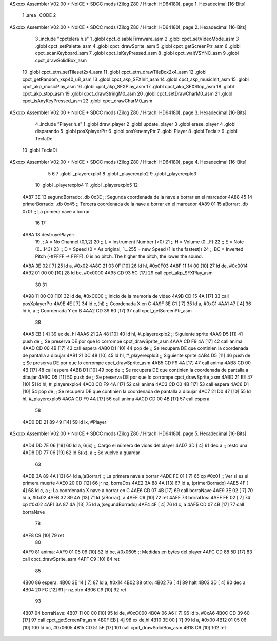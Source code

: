 ASxxxx Assembler V02.00 + NoICE + SDCC mods  (Zilog Z80 / Hitachi HD64180), page 1.
Hexadecimal [16-Bits]



                              1 .area _CODE
                              2 
ASxxxx Assembler V02.00 + NoICE + SDCC mods  (Zilog Z80 / Hitachi HD64180), page 2.
Hexadecimal [16-Bits]



                              3 .include "cpctelera.h.s"
                              1 .globl cpct_disableFirmware_asm
                              2 .globl cpct_setVideoMode_asm
                              3 .globl cpct_setPalette_asm
                              4 .globl cpct_drawSprite_asm
                              5 .globl cpct_getScreenPtr_asm
                              6 .globl cpct_scanKeyboard_asm
                              7 .globl cpct_isKeyPressed_asm
                              8 .globl cpct_waitVSYNC_asm
                              9 .globl cpct_drawSolidBox_asm
                             10 .globl cpct_etm_setTileset2x4_asm
                             11 .globl cpct_etm_drawTileBox2x4_asm
                             12 .globl cpct_getRandom_xsp40_u8_asm
                             13 .globl cpct_akp_SFXInit_asm
                             14 .globl cpct_akp_musicInit_asm
                             15 .globl cpct_akp_musicPlay_asm
                             16 .globl cpct_akp_SFXPlay_asm
                             17 .globl cpct_akp_SFXStop_asm
                             18 .globl cpct_akp_stop_asm
                             19 .globl cpct_drawStringM0_asm
                             20 .globl cpct_setDrawCharM0_asm
                             21 .globl cpct_isAnyKeyPressed_asm
                             22 .globl cpct_drawCharM0_asm
ASxxxx Assembler V02.00 + NoICE + SDCC mods  (Zilog Z80 / Hitachi HD64180), page 3.
Hexadecimal [16-Bits]



                              4 .include "Player.h.s"
                              1 .globl draw_player
                              2 .globl update_player
                              3 .globl erase_player
                              4 .globl disparando
                              5 .globl posXplayerPtr
                              6 .globl posYenemyPtr
                              7 .globl Player
                              8 .globl TeclaIz
                              9 .globl TeclaDe
                             10 .globl TeclaDi
ASxxxx Assembler V02.00 + NoICE + SDCC mods  (Zilog Z80 / Hitachi HD64180), page 4.
Hexadecimal [16-Bits]



                              5 
                              6 
                              7 .globl _playerexplo1
                              8 .globl _playerexplo2
                              9 .globl _playerexplo3
                             10 .globl _playerexplo4
                             11 .globl _playerexplo5
                             12 
   4A87 3E                   13 segundBorrado: .db 0x3E                            ;; Segunda coordenada de la nave a borrar en el marcador
   4A88 45                   14 primerBorrado: .db 0x45                            ;; Tercera coordenada de la nave a borrar en el marcador
   4A89 01                   15 aBorrar:       .db 0x01                            ;; La primera nave a borrar
                             16 
                             17 
   4A8A                      18 destruyePlayer::
                             19     ;; A = No Channel (0,1,2)
                             20     ;; L = Instrument Number (>0)
                             21     ;; H = Volume (0...F)
                             22     ;; E = Note (0...143)
                             23     ;; D = Speed (0 = As original, 1...255 = new Speed (1 is the fastest))
                             24     ;; BC = Inverted Pitch (-#FFFF -> FFFF). 0 is no pitch. The higher the pitch, the lower the sound.
   4A8A 3E 02         [ 7]   25     ld  a, #0x02
   4A8C 21 03 0F      [10]   26     ld hl, #0x0F03
   4A8F 11 14 00      [10]   27     ld de, #0x0014
   4A92 01 00 00      [10]   28     ld bc, #0x0000
   4A95 CD 93 5C      [17]   29     call cpct_akp_SFXPlay_asm
                             30 
                             31 
   4A98 11 00 C0      [10]   32     ld de, #0xC000                                  ;; Inicio de la memoria de video                          
   4A9B CD 15 4A      [17]   33     call posXplayerPtr
   4A9E 4E            [ 7]   34     ld  c,(hl)                                      ;; Coordenada X en C
   4A9F 3E C1         [ 7]   35     ld  a, #0xC1
   4AA1 47            [ 4]   36     ld  b, a                                        ;; Coordenada Y en B
   4AA2 CD 39 60      [17]   37     call cpct_getScreenPtr_asm
                             38 
   4AA5 EB            [ 4]   39     ex de, hl
   4AA6 21 2A 48      [10]   40     ld hl, #_playerexplo2                                 ;; Siguiente sprite
   4AA9 D5            [11]   41     push de                                               ;; Se preserva DE por que lo corrompe cpct_drawSprite_asm
   4AAA CD F9 4A      [17]   42     call anima
   4AAD CD 00 4B      [17]   43     call espera
   4AB0 D1            [10]   44     pop de                                                ;; Se recupera DE que continien la coordenada de pantalla a dibujar
   4AB1 21 0C 48      [10]   45     ld hl, #_playerexplo3                                 ;; Siguiente sprite
   4AB4 D5            [11]   46     push de                                               ;; Se preserva DE por que lo corrompe cpct_drawSprite_asm 
   4AB5 CD F9 4A      [17]   47     call anima
   4AB8 CD 00 4B      [17]   48     call espera
   4ABB D1            [10]   49     pop de                                                ;; Se recupera DE que continien la coordenada de pantalla a dibujar
   4ABC D5            [11]   50     push de                                               ;; Se preserva DE por que lo corrompe cpct_drawSprite_asm
   4ABD 21 EE 47      [10]   51     ld hl, #_playerexplo4
   4AC0 CD F9 4A      [17]   52     call anima
   4AC3 CD 00 4B      [17]   53     call espera
   4AC6 D1            [10]   54     pop de                                                ;; Se recupera DE que continien la coordenada de pantalla a dibujar
   4AC7 21 D0 47      [10]   55     ld hl, #_playerexplo5
   4ACA CD F9 4A      [17]   56     call anima
   4ACD CD 00 4B      [17]   57     call espera
                             58     
   4AD0 DD 21 89 49   [14]   59     ld ix, #Player
ASxxxx Assembler V02.00 + NoICE + SDCC mods  (Zilog Z80 / Hitachi HD64180), page 5.
Hexadecimal [16-Bits]



   4AD4 DD 7E 06      [19]   60     ld  a, 6(ix)                                         ;; Cargo el número de vidas del player
   4AD7 3D            [ 4]   61     dec a                                                ;; resto una
   4AD8 DD 77 06      [19]   62     ld 6(ix), a                                          ;; Se vuelve a guardar
                             63 
   4ADB 3A 89 4A      [13]   64     ld  a,(aBorrar)                                      ;; La primera nave a borrar
   4ADE FE 01         [ 7]   65     cp  #0x01                                            ;; Ver si es el primera muerte
   4AE0 20 0D         [12]   66     jr nz, borraDos
   4AE2 3A 88 4A      [13]   67     ld  a, (primerBorrado)
   4AE5 4F            [ 4]   68     ld  c, a                                             ;; La coordenada X nave a borrar en C
   4AE6 CD 07 4B      [17]   69     call borraNave
   4AE9 3E 02         [ 7]   70     ld  a, #0x02
   4AEB 32 89 4A      [13]   71     ld  (aBorrar), a
   4AEE C9            [10]   72     ret
   4AEF                      73 borraDos:
   4AEF FE 02         [ 7]   74     cp #0x02
   4AF1 3A 87 4A      [13]   75     ld  a,(segundBorrado)
   4AF4 4F            [ 4]   76     ld  c, a
   4AF5 CD 07 4B      [17]   77     call borraNave
                             78    
   4AF8 C9            [10]   79     ret
                             80 
   4AF9                      81 anima:
   4AF9 01 05 06      [10]   82     ld bc, #0x0605                                        ;; Medidas en bytes del player
   4AFC CD 88 5D      [17]   83     call cpct_drawSprite_asm
   4AFF C9            [10]   84     ret
                             85 
   4B00                      86 espera:
   4B00 3E 14         [ 7]   87     ld a, #0x14
   4B02                      88 otro:
   4B02 76            [ 4]   89     halt
   4B03 3D            [ 4]   90     dec a
   4B04 20 FC         [12]   91     jr nz,otro
   4B06 C9            [10]   92     ret
                             93 
   4B07                      94 borraNave:
   4B07 11 00 C0      [10]   95     ld de, #0xC000
   4B0A 06 A6         [ 7]   96     ld  b, #0xA6
   4B0C CD 39 60      [17]   97     call cpct_getScreenPtr_asm
   4B0F EB            [ 4]   98     ex de,hl
   4B10 3E 00         [ 7]   99     ld  a, #0x00
   4B12 01 05 06      [10]  100     ld bc, #0x0605
   4B15 CD 51 5F      [17]  101     call cpct_drawSolidBox_asm
   4B18 C9            [10]  102     ret
